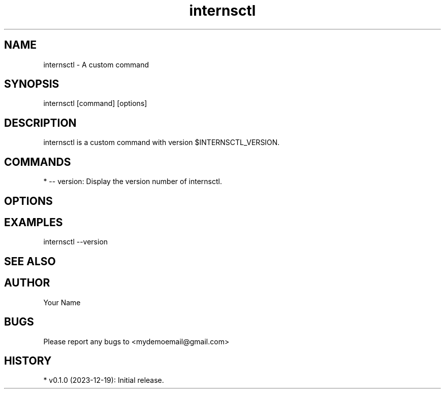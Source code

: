 .TH internsctl 1 "2023-12-19" "Arush Sharma" "internsctl Manual Page"
.SH NAME
internsctl - A custom command

.SH SYNOPSIS
internsctl [command] [options]

.SH DESCRIPTION
internsctl is a custom command with version $INTERNSCTL_VERSION. 

...

.SH COMMANDS
* -- version: Display the version number of internsctl.

.SH OPTIONS
...

.SH EXAMPLES
internsctl --version

.SH SEE ALSO
...

.SH AUTHOR
Your Name

.SH BUGS
Please report any bugs to <mydemoemail@gmail.com>

.SH HISTORY
* v0.1.0 (2023-12-19): Initial release.

.AE